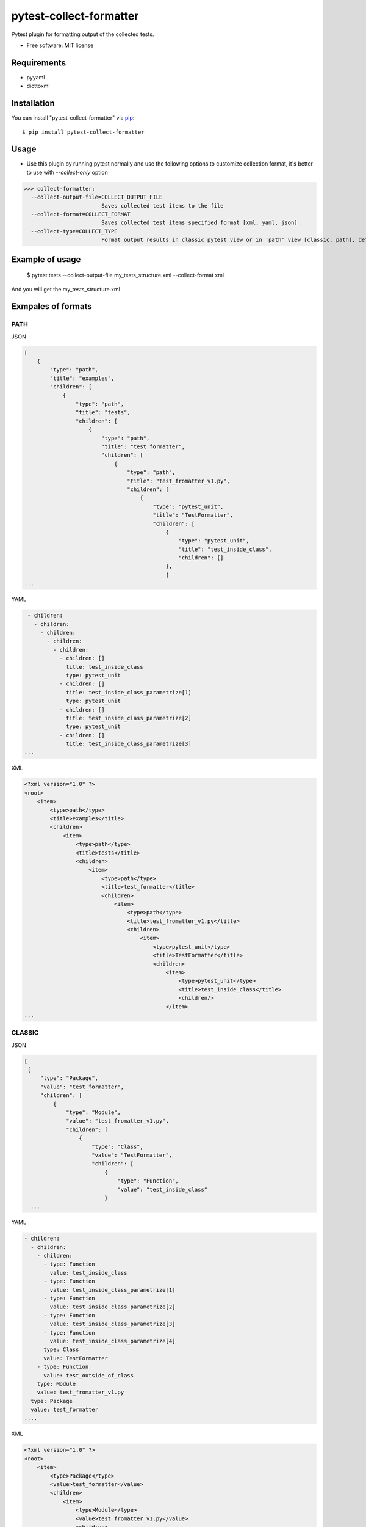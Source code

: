 ========================
pytest-collect-formatter
========================





Pytest plugin for formatting output of the collected tests.


* Free software: MIT license


Requirements
------------

* pyyaml
* dicttoxml



Installation
------------

You can install "pytest-collect-formatter" via `pip`_::

    $ pip install pytest-collect-formatter


Usage
-----
* Use this plugin by running pytest normally and use the following options to customize collection format,
  it's better to use with `--collect-only` option


>>> collect-formatter:
  --collect-output-file=COLLECT_OUTPUT_FILE
                        Saves collected test items to the file
  --collect-format=COLLECT_FORMAT
                        Saves collected test items specified format [xml, yaml, json]
  --collect-type=COLLECT_TYPE
                        Format output results in classic pytest view or in 'path' view [classic, path], default classic



Example of usage
----------------
    $ pytest tests --collect-output-file my_tests_structure.xml --collect-format xml

And you will get the my_tests_structure.xml

Exmpales of formats
-------------------
PATH
____

JSON

.. code-block::

    [
        {
            "type": "path",
            "title": "examples",
            "children": [
                {
                    "type": "path",
                    "title": "tests",
                    "children": [
                        {
                            "type": "path",
                            "title": "test_formatter",
                            "children": [
                                {
                                    "type": "path",
                                    "title": "test_fromatter_v1.py",
                                    "children": [
                                        {
                                            "type": "pytest_unit",
                                            "title": "TestFormatter",
                                            "children": [
                                                {
                                                    "type": "pytest_unit",
                                                    "title": "test_inside_class",
                                                    "children": []
                                                },
                                                {
    ...



YAML

.. code-block::

    - children:
      - children:
        - children:
          - children:
            - children:
              - children: []
                title: test_inside_class
                type: pytest_unit
              - children: []
                title: test_inside_class_parametrize[1]
                type: pytest_unit
              - children: []
                title: test_inside_class_parametrize[2]
                type: pytest_unit
              - children: []
                title: test_inside_class_parametrize[3]
   ...

XML

.. code-block::

    <?xml version="1.0" ?>
    <root>
        <item>
            <type>path</type>
            <title>examples</title>
            <children>
                <item>
                    <type>path</type>
                    <title>tests</title>
                    <children>
                        <item>
                            <type>path</type>
                            <title>test_formatter</title>
                            <children>
                                <item>
                                    <type>path</type>
                                    <title>test_fromatter_v1.py</title>
                                    <children>
                                        <item>
                                            <type>pytest_unit</type>
                                            <title>TestFormatter</title>
                                            <children>
                                                <item>
                                                    <type>pytest_unit</type>
                                                    <title>test_inside_class</title>
                                                    <children/>
                                                </item>
    ...


CLASSIC
_______
JSON

.. code-block::

   [
    {
        "type": "Package",
        "value": "test_formatter",
        "children": [
            {
                "type": "Module",
                "value": "test_fromatter_v1.py",
                "children": [
                    {
                        "type": "Class",
                        "value": "TestFormatter",
                        "children": [
                            {
                                "type": "Function",
                                "value": "test_inside_class"
                            }
    ....

YAML

.. code-block::

    - children:
      - children:
        - children:
          - type: Function
            value: test_inside_class
          - type: Function
            value: test_inside_class_parametrize[1]
          - type: Function
            value: test_inside_class_parametrize[2]
          - type: Function
            value: test_inside_class_parametrize[3]
          - type: Function
            value: test_inside_class_parametrize[4]
          type: Class
          value: TestFormatter
        - type: Function
          value: test_outside_of_class
        type: Module
        value: test_fromatter_v1.py
      type: Package
      value: test_formatter
    ....


XML

.. code-block::

    <?xml version="1.0" ?>
    <root>
        <item>
            <type>Package</type>
            <value>test_formatter</value>
            <children>
                <item>
                    <type>Module</type>
                    <value>test_fromatter_v1.py</value>
                    <children>
                        <item>
                            <type>Class</type>
                            <value>TestFormatter</value>
                            <children>
                                <item>
                                    <type>Function</type>
                                    <value>test_inside_class</value>
                                </item>
                                <item>
                                    <type>Function</type>
                                    <value>test_inside_class_parametrize[1]</value>
                                </item>
                                <item>
                                    <type>Function</type>
                                    <value>test_inside_class_parametrize[2]</value>
                                </item>
                                <item>
                                    <type>Function</type>
                                    <value>test_inside_class_parametrize[3]</value>
                                </item>
                                <item>
                                    <type>Function</type>
                                    <value>test_inside_class_parametrize[4]</value>
                                </item>
                            </children>
                        </item>
                        <item>
                            <type>Function</type>
                            <value>test_outside_of_class</value>
                        </item>
                    </children>
                </item>
            </children>
    ....

More examples could be found in examples folder as well as tests structure



Issues
------

If you encounter any problems, please `file an issue`_ along with a detailed description.


Credits
-------



.. _`file an issue`: https://github.com/pytest-dev/pytest-slack/issues
.. _`pip`: https://pypi.python.org/pypi/pip/


